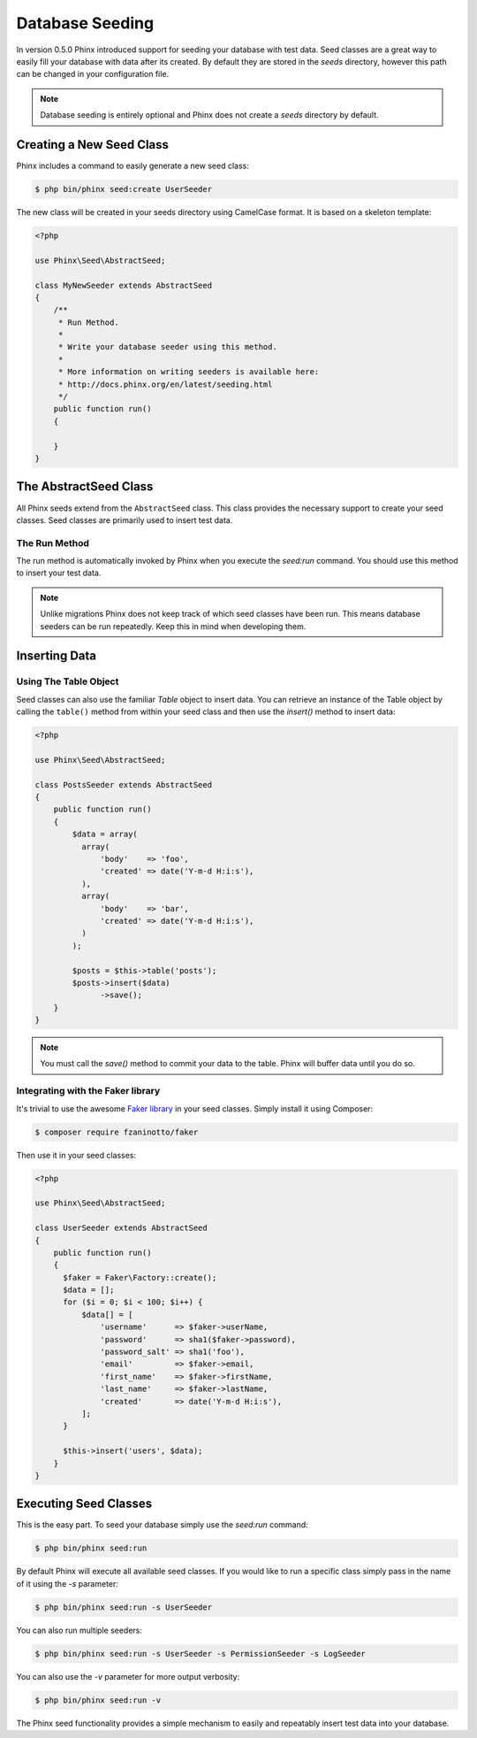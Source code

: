 .. index::
   single: Database Seeding

Database Seeding
================

In version 0.5.0 Phinx introduced support for seeding your database with test
data. Seed classes are a great way to easily fill your database with data after
its created. By default they are stored in the `seeds` directory, however this
path can be changed in your configuration file.

.. note::

    Database seeding is entirely optional and Phinx does not create a `seeds`
    directory by default.

Creating a New Seed Class
-------------------------

Phinx includes a command to easily generate a new seed class:

.. code-block:: bash

        $ php bin/phinx seed:create UserSeeder

The new class will be created in your seeds directory using CamelCase format.
It is based on a skeleton template:

.. code-block:: php

        <?php

        use Phinx\Seed\AbstractSeed;

        class MyNewSeeder extends AbstractSeed
        {
            /**
             * Run Method.
             *
             * Write your database seeder using this method.
             *
             * More information on writing seeders is available here:
             * http://docs.phinx.org/en/latest/seeding.html
             */
            public function run()
            {

            }
        }

The AbstractSeed Class
----------------------

All Phinx seeds extend from the ``AbstractSeed`` class. This class provides the
necessary support to create your seed classes. Seed classes are primarily used
to insert test data.

The Run Method
~~~~~~~~~~~~~~

The run method is automatically invoked by Phinx when you execute the `seed:run`
command. You should use this method to insert your test data.

.. note::

    Unlike migrations Phinx does not keep track of which seed classes have been
    run. This means database seeders can be run repeatedly. Keep this in mind
    when developing them.

Inserting Data
--------------

Using The Table Object
~~~~~~~~~~~~~~~~~~~~~~

Seed classes can also use the familiar `Table` object to insert data. You can
retrieve an instance of the Table object by calling the ``table()`` method from
within your seed class and then use the `insert()` method to insert data:

.. code-block:: php

        <?php

        use Phinx\Seed\AbstractSeed;

        class PostsSeeder extends AbstractSeed
        {
            public function run()
            {
                $data = array(
                  array(
                      'body'    => 'foo',
                      'created' => date('Y-m-d H:i:s'),
                  ),
                  array(
                      'body'    => 'bar',
                      'created' => date('Y-m-d H:i:s'),
                  )
                );

                $posts = $this->table('posts');
                $posts->insert($data)
                      ->save();
            }
        }

.. note::

    You must call the `save()` method to commit your data to the table. Phinx
    will buffer data until you do so.

Integrating with the Faker library
~~~~~~~~~~~~~~~~~~~~~~~~~~~~~~~~~~

It's trivial to use the awesome
`Faker library <https://github.com/fzaninotto/Faker>`_ in your seed classes.
Simply install it using Composer:

.. code-block:: bash

        $ composer require fzaninotto/faker

Then use it in your seed classes:

.. code-block:: php

        <?php

        use Phinx\Seed\AbstractSeed;

        class UserSeeder extends AbstractSeed
        {
            public function run()
            {
              $faker = Faker\Factory::create();
              $data = [];
              for ($i = 0; $i < 100; $i++) {
                  $data[] = [
                      'username'      => $faker->userName,
                      'password'      => sha1($faker->password),
                      'password_salt' => sha1('foo'),
                      'email'         => $faker->email,
                      'first_name'    => $faker->firstName,
                      'last_name'     => $faker->lastName,
                      'created'       => date('Y-m-d H:i:s'),
                  ];
              }

              $this->insert('users', $data);
            }
        }

Executing Seed Classes
----------------------

This is the easy part. To seed your database simply use the `seed:run` command:

.. code-block:: bash

        $ php bin/phinx seed:run

By default Phinx will execute all available seed classes. If you would like to
run a specific class simply pass in the name of it using the `-s` parameter:

.. code-block:: bash

        $ php bin/phinx seed:run -s UserSeeder

You can also run multiple seeders:

.. code-block:: bash

        $ php bin/phinx seed:run -s UserSeeder -s PermissionSeeder -s LogSeeder

You can also use the `-v` parameter for more output verbosity:

.. code-block:: bash

        $ php bin/phinx seed:run -v

The Phinx seed functionality provides a simple mechanism to easily and repeatably
insert test data into your database.
